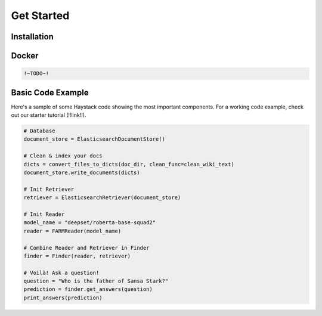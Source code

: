 Get Started
===========

Installation
--------------

.. tabs::
    .. tab:: Basic

        The most straightforward way to install Haystack is through pip.

        .. code-block:: bash

            $ pip install farm-haystack

    .. tab:: Editable

        If you'd like to run a specific, unreleased version of Haystack, or make edits to the way Haystack runs,
        you'll want to install it using ``git`` and ``pip --editable``.
        This clones a copy of the repo to a local directory and runs Haystack from there.

        .. code-block:: bash

            $ git clone https://github.com/deepset-ai/haystack.git
            $ cd haystack
            $ pip install --editable .

        By default, this will give you the latest version of the master branch.
        Use regular git commands to switch between different branches and commits.

Docker
------

.. code-block::

    !~TODO~!

Basic Code Example
------------------

Here's a sample of some Haystack code showing the most important components.
For a working code example, check out our starter tutorial (!!link!!).

.. code-block::

    # Database
    document_store = ElasticsearchDocumentStore()

    # Clean & index your docs
    dicts = convert_files_to_dicts(doc_dir, clean_func=clean_wiki_text)
    document_store.write_documents(dicts)

    # Init Retriever
    retriever = ElasticsearchRetriever(document_store)

    # Init Reader
    model_name = "deepset/roberta-base-squad2"
    reader = FARMReader(model_name)

    # Combine Reader and Retriever in Finder
    finder = Finder(reader, retriever)

    # Voilà! Ask a question!
    question = "Who is the father of Sansa Stark?"
    prediction = finder.get_answers(question)
    print_answers(prediction)
